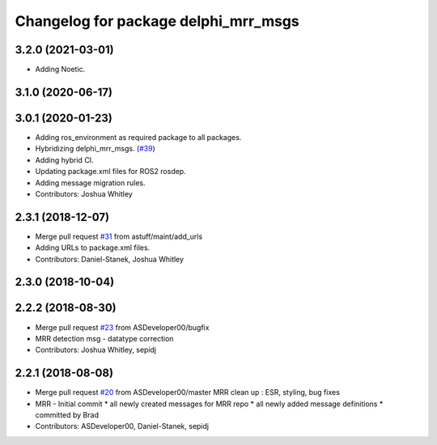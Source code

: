 ^^^^^^^^^^^^^^^^^^^^^^^^^^^^^^^^^^^^^
Changelog for package delphi_mrr_msgs
^^^^^^^^^^^^^^^^^^^^^^^^^^^^^^^^^^^^^

3.2.0 (2021-03-01)
------------------
* Adding Noetic.

3.1.0 (2020-06-17)
------------------

3.0.1 (2020-01-23)
------------------
* Adding ros_environment as required package to all packages.
* Hybridizing delphi_mrr_msgs. (`#39 <https://github.com/astuff/astuff_sensor_msgs/issues/39>`_)
* Adding hybrid CI.
* Updating package.xml files for ROS2 rosdep.
* Adding message migration rules.
* Contributors: Joshua Whitley

2.3.1 (2018-12-07)
------------------
* Merge pull request `#31 <https://github.com/astuff/astuff_sensor_msgs/issues/31>`_ from astuff/maint/add_urls
* Adding URLs to package.xml files.
* Contributors: Daniel-Stanek, Joshua Whitley

2.3.0 (2018-10-04)
------------------

2.2.2 (2018-08-30)
------------------
* Merge pull request `#23 <https://github.com/astuff/astuff_sensor_msgs/issues/23>`_ from ASDeveloper00/bugfix
* MRR detection msg - datatype correction
* Contributors: Joshua Whitley, sepidj

2.2.1 (2018-08-08)
------------------
* Merge pull request `#20 <https://github.com/astuff/astuff_sensor_msgs/issues/20>`_ from ASDeveloper00/master
  MRR clean up : ESR, styling, bug fixes
* MRR - Initial commit
  * all newly created messages for MRR repo
  * all newly added message definitions
  * committed by Brad
* Contributors: ASDeveloper00, Daniel-Stanek, sepidj
